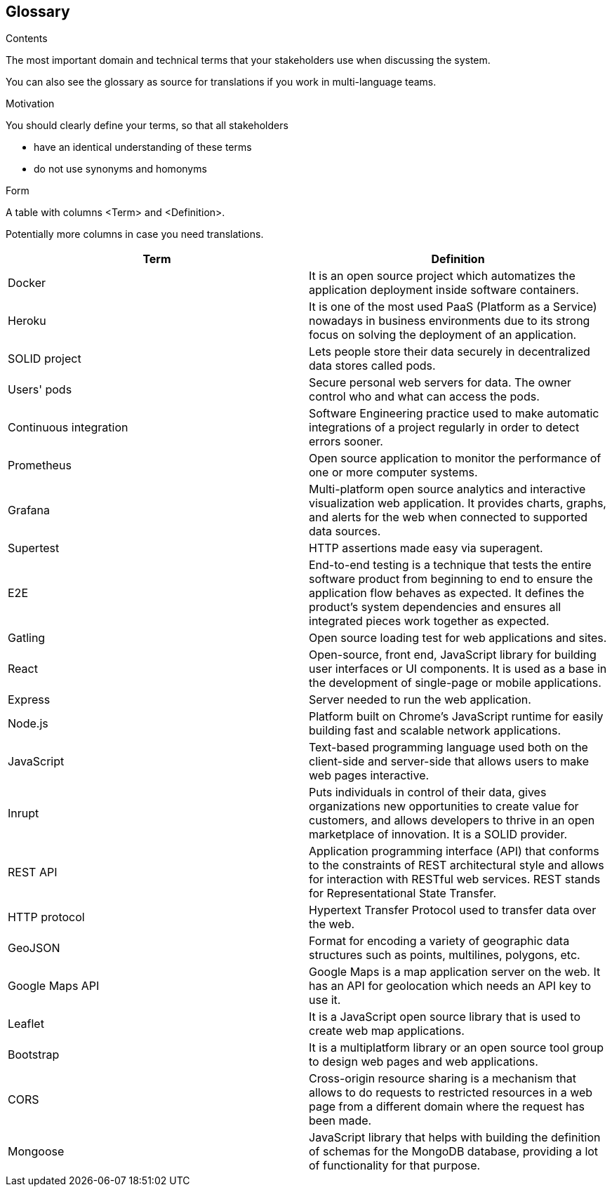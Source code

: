 [[section-glossary]]
== Glossary



[role="arc42help"]
****
.Contents
The most important domain and technical terms that your stakeholders use when discussing the system.

You can also see the glossary as source for translations if you work in multi-language teams.

.Motivation
You should clearly define your terms, so that all stakeholders

* have an identical understanding of these terms
* do not use synonyms and homonyms

.Form
A table with columns <Term> and <Definition>.

Potentially more columns in case you need translations.

****

[options="header"]
|===
| Term         | Definition
| [[docker]] Docker | It is an open source project which automatizes the application deployment inside software containers.
| [[heroku]] Heroku | It is one of the most used PaaS (Platform as a Service) nowadays in business environments due to its strong focus on solving the deployment of an application.
| [[solid]] SOLID project | Lets people store their data securely in decentralized data stores called pods.
| [[pods]] Users' pods | Secure personal web servers for data. The owner control who and what can access the pods.
| [[contint]] Continuous integration | Software Engineering practice used to make automatic integrations of a project regularly in order to detect errors sooner.
| [[prometheus]] Prometheus | Open source application to monitor the performance of one or more computer systems.
| [[grafana]] Grafana | Multi-platform open source analytics and interactive visualization web application. It provides charts, graphs, and alerts for the web when connected to supported data sources.
| [[supertest]] Supertest | HTTP assertions made easy via superagent.
| [[e2e]] E2E | End-to-end testing is a technique that tests the entire software product from beginning to end to ensure the application flow behaves as expected. It defines the product’s system dependencies and ensures all integrated pieces work together as expected.
| [[gatling]] Gatling | Open source loading test for web applications and sites.
| [[react]] React | Open-source, front end, JavaScript library for building user interfaces or UI components. It is used as a base in the development of single-page or mobile applications.
| [[express]] Express | Server needed to run the web application.
| [[node]] Node.js | Platform built on Chrome's JavaScript runtime for easily building fast and scalable network applications.
| [[javascript]] JavaScript | Text-based programming language used both on the client-side and server-side that allows users to make web pages interactive.
| [[inrupt]] Inrupt | Puts individuals in control of their data, gives organizations new opportunities to create value for customers, and allows developers to thrive in an open marketplace of innovation. It is a SOLID provider.
| [[rest]] REST API | Application programming interface (API) that conforms to the constraints of REST architectural style and allows for interaction with RESTful web services. REST stands for Representational State Transfer.
| [[http]] HTTP protocol | Hypertext Transfer Protocol used to transfer data over the web.
| [[geojson]] GeoJSON | Format for encoding a variety of geographic data structures such as points, multilines, polygons, etc.
| [[google-maps-api]] Google Maps API | Google Maps is a map application server on the web. It has an API for geolocation which needs an API key to use it.
| [[leaflet]] Leaflet | It is a JavaScript open source library that is used to create web map applications.
| [[bootstrap]] Bootstrap | It is a multiplatform library or an open source tool group to design web pages and web applications.
| [[cors]] CORS | Cross-origin resource sharing is a mechanism that allows to do requests to restricted resources in a web page from a different domain where the request has been made.
| [[mongoose]] Mongoose | JavaScript library that helps with building the definition of schemas for the MongoDB database, providing a lot of functionality for that purpose. 
|===
